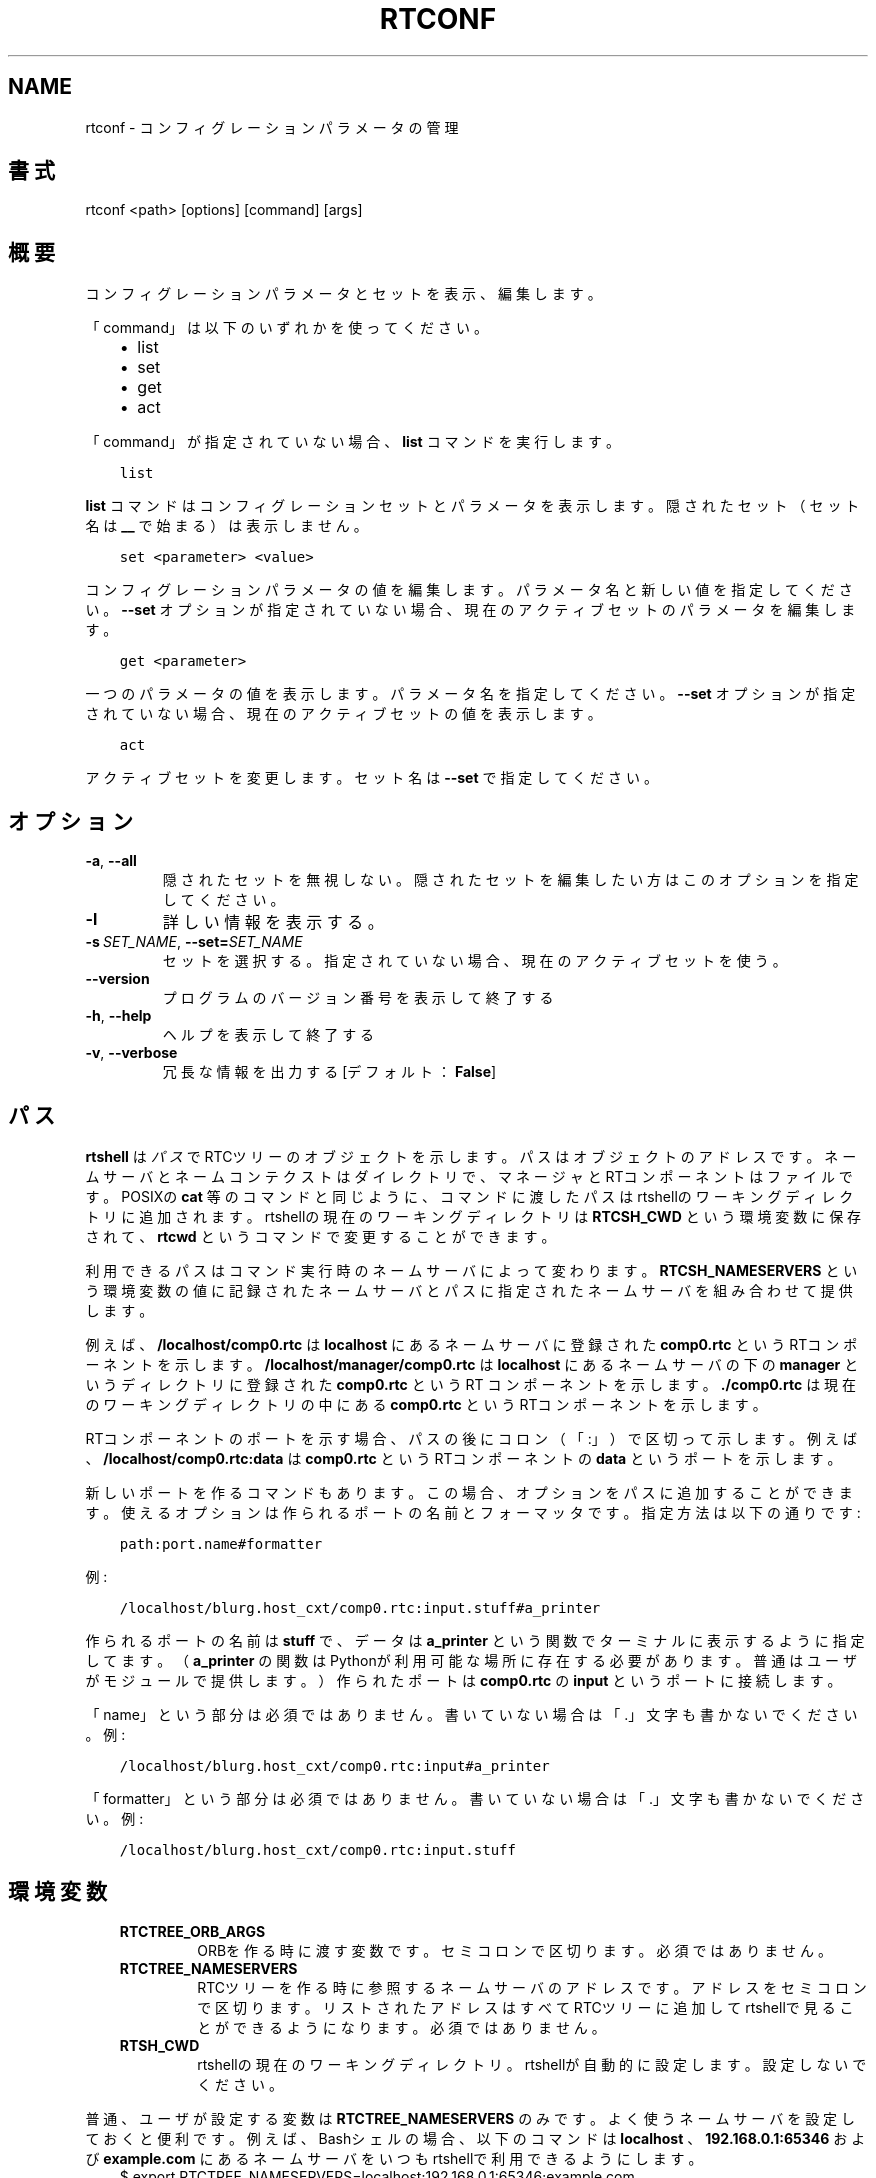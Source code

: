 .\" Man page generated from reStructuredText.
.
.
.nr rst2man-indent-level 0
.
.de1 rstReportMargin
\\$1 \\n[an-margin]
level \\n[rst2man-indent-level]
level margin: \\n[rst2man-indent\\n[rst2man-indent-level]]
-
\\n[rst2man-indent0]
\\n[rst2man-indent1]
\\n[rst2man-indent2]
..
.de1 INDENT
.\" .rstReportMargin pre:
. RS \\$1
. nr rst2man-indent\\n[rst2man-indent-level] \\n[an-margin]
. nr rst2man-indent-level +1
.\" .rstReportMargin post:
..
.de UNINDENT
. RE
.\" indent \\n[an-margin]
.\" old: \\n[rst2man-indent\\n[rst2man-indent-level]]
.nr rst2man-indent-level -1
.\" new: \\n[rst2man-indent\\n[rst2man-indent-level]]
.in \\n[rst2man-indent\\n[rst2man-indent-level]]u
..
.TH "RTCONF" 1 "2015-08-13" "4.0" "User commands"
.SH NAME
rtconf \- コンフィグレーションパラメータの管理
.SH 書式
.sp
rtconf <path> [options] [command] [args]
.SH 概要
.sp
コンフィグレーションパラメータとセットを表示、編集します。
.sp
「command」は以下のいずれかを使ってください。
.INDENT 0.0
.INDENT 3.5
.INDENT 0.0
.IP \(bu 2
list
.IP \(bu 2
set
.IP \(bu 2
get
.IP \(bu 2
act
.UNINDENT
.UNINDENT
.UNINDENT
.sp
「command」が指定されていない場合、 \fBlist\fP コマンドを実行します。
.INDENT 0.0
.INDENT 3.5
.sp
.nf
.ft C
list
.ft P
.fi
.UNINDENT
.UNINDENT
.sp
\fBlist\fP コマンドはコンフィグレーションセットとパラメータを表示します。
隠されたセット（セット名は \fB__\fP で始まる）は表示しません。
.INDENT 0.0
.INDENT 3.5
.sp
.nf
.ft C
set <parameter> <value>
.ft P
.fi
.UNINDENT
.UNINDENT
.sp
コンフィグレーションパラメータの値を編集します。パラメータ名と新しい値
を指定してください。 \fB\-\-set\fP オプションが指定されていない場合、現在の
アクティブセットのパラメータを編集します。
.INDENT 0.0
.INDENT 3.5
.sp
.nf
.ft C
get <parameter>
.ft P
.fi
.UNINDENT
.UNINDENT
.sp
一つのパラメータの値を表示します。パラメータ名を指定してください。
\fB\-\-set\fP オプションが指定されていない場合、現在のアクティブセットの値を
表示します。
.INDENT 0.0
.INDENT 3.5
.sp
.nf
.ft C
act
.ft P
.fi
.UNINDENT
.UNINDENT
.sp
アクティブセットを変更します。セット名は \fB\-\-set\fP で指定してください。
.SH オプション
.INDENT 0.0
.TP
.B  \-a\fP,\fB  \-\-all
隠されたセットを無視しない。隠されたセットを編集したい方はこのオプ
ションを指定してください。
.TP
.B  \-l
詳しい情報を表示する。
.TP
.BI \-s \ SET_NAME\fR,\fB \ \-\-set\fB= SET_NAME
セットを選択する。指定されていない場合、現在のアクティブセットを使う。
.UNINDENT
.INDENT 0.0
.TP
.B  \-\-version
プログラムのバージョン番号を表示して終了する
.TP
.B  \-h\fP,\fB  \-\-help
ヘルプを表示して終了する
.TP
.B  \-v\fP,\fB  \-\-verbose
冗長な情報を出力する [デフォルト： \fBFalse\fP]
.UNINDENT
.SH パス
.sp
\fBrtshell\fP は \fIパス\fP でRTCツリーのオブジェクトを示します。パスは
オブジェクトのアドレスです。ネームサーバとネームコンテクストは
ダイレクトリで、マネージャとRTコンポーネントはファイルです。POSIXの
\fBcat\fP 等のコマンドと同じように、コマンドに渡したパスはrtshellの
ワーキングディレクトリに追加されます。rtshellの現在のワーキングディレクトリは
\fBRTCSH_CWD\fP という環境変数に保存されて、 \fBrtcwd\fP というコマンドで
変更することができます。
.sp
利用できるパスはコマンド実行時のネームサーバによって変わります。
\fBRTCSH_NAMESERVERS\fP という環境変数の値に記録されたネームサーバとパスに
指定された ネームサーバを組み合わせて提供します。
.sp
例えば、 \fB/localhost/comp0.rtc\fP は \fBlocalhost\fP にあるネームサーバに登録
された \fBcomp0.rtc\fP というRTコンポーネントを示します。
\fB/localhost/manager/comp0.rtc\fP は \fBlocalhost\fP にあるネームサーバの下の
\fBmanager\fP というディレクトリに登録された \fBcomp0.rtc\fP というRT
コンポーネントを示します。 \fB\&./comp0.rtc\fP は現在のワーキングディレクトリ
の中にある \fBcomp0.rtc\fP というRTコンポーネントを示します。
.sp
RTコンポーネントのポートを示す場合、パスの後にコロン（「:」）で区切って
示します。例えば、 \fB/localhost/comp0.rtc:data\fP は
\fBcomp0.rtc\fP というRTコンポーネントの \fBdata\fP というポートを示します。
.sp
新しいポートを作るコマンドもあります。この場合、オプションをパスに追加
することができます。使えるオプションは作られるポートの名前とフォーマッタ
です。指定方法は以下の通りです:
.INDENT 0.0
.INDENT 3.5
.sp
.nf
.ft C
path:port.name#formatter
.ft P
.fi
.UNINDENT
.UNINDENT
.sp
例:
.INDENT 0.0
.INDENT 3.5
.sp
.nf
.ft C
/localhost/blurg.host_cxt/comp0.rtc:input.stuff#a_printer
.ft P
.fi
.UNINDENT
.UNINDENT
.sp
作られるポートの名前は \fBstuff\fP で、データは \fBa_printer\fP という関数で
ターミナルに表示するように指定してます。（ \fBa_printer\fP の関数はPythonが利
用可能な場所に存在する必要があります。普通はユーザがモジュールで提供します。）
作られたポートは \fBcomp0.rtc\fP の \fBinput\fP というポートに接続します。
.sp
「name」という部分は必須ではありません。書いていない場合は「.」文字も
書かないでください。例:
.INDENT 0.0
.INDENT 3.5
.sp
.nf
.ft C
/localhost/blurg.host_cxt/comp0.rtc:input#a_printer
.ft P
.fi
.UNINDENT
.UNINDENT
.sp
「formatter」という部分は必須ではありません。書いていない場合は「.」文字も
書かないでください。例:
.INDENT 0.0
.INDENT 3.5
.sp
.nf
.ft C
/localhost/blurg.host_cxt/comp0.rtc:input.stuff
.ft P
.fi
.UNINDENT
.UNINDENT
.SH 環境変数
.INDENT 0.0
.INDENT 3.5
.INDENT 0.0
.TP
.B RTCTREE_ORB_ARGS
ORBを作る時に渡す変数です。セミコロンで区切ります。必須ではありません。
.TP
.B RTCTREE_NAMESERVERS
RTCツリーを作る時に参照するネームサーバのアドレスです。アドレスをセミ
コロンで区切ります。リストされたアドレスはすべてRTCツリーに追加して
rtshellで見ることができるようになります。必須ではありません。
.TP
.B RTSH_CWD
rtshellの現在のワーキングディレクトリ。rtshellが自動的に設定します。
設定しないでください。
.UNINDENT
.UNINDENT
.UNINDENT
.sp
普通、ユーザが設定する変数は \fBRTCTREE_NAMESERVERS\fP のみです。よく使うネ
ームサーバを設定しておくと便利です。例えば、Bashシェルの場合、以下のコマンド
は \fBlocalhost\fP 、 \fB192.168.0.1:65346\fP および \fBexample.com\fP にあるネーム
サーバをいつもrtshellで利用できるようにします。
.INDENT 0.0
.INDENT 3.5
$ export RTCTREE_NAMESERVERS=localhost;192.168.0.1:65346;example.com
.UNINDENT
.UNINDENT
.SH 返り値
.sp
成功の場合はゼロを返します。失敗の場合はゼロではない値を返します。
.sp
デバグ情報とエラーは \fBstderr\fP に出します。
.SH 例
.INDENT 0.0
.INDENT 3.5
.sp
.nf
.ft C
$ rtconf /localhost/ConfigSample0.rtc list
+default*
+mode0
+mode1
.ft P
.fi
.UNINDENT
.UNINDENT
.sp
\fBConfigSample0.rtc\fP のセットを表示します。
.INDENT 0.0
.INDENT 3.5
.sp
.nf
.ft C
$ rtconf /localhost/ConfigSample0.rtc \-l list
\-default*
  double_param0  0.99
  double_param1  \-0.99
\&...
.ft P
.fi
.UNINDENT
.UNINDENT
.sp
\fBConfigSample0.rtc\fP のセットとパラメータを表示します。
.INDENT 0.0
.INDENT 3.5
.sp
.nf
.ft C
$ rtconf /localhost/ConfigSample0.rtc \-a list
+__constraints__
+__widget__
+default*
+mode0
+mode1
.ft P
.fi
.UNINDENT
.UNINDENT
.sp
隠されたセットを含めて \fBConfigSample0.rtc\fP のセットを表示します。
.INDENT 0.0
.INDENT 3.5
.sp
.nf
.ft C
$ rtconf /localhost/ConfigSample0.rtc \-l \-s default list
\-__constraints__
  double_param0  0<=x<=100
  double_param1
\&...
.ft P
.fi
.UNINDENT
.UNINDENT
.sp
\fBConfigSample0.rtc\fP の \fBdefault\fP セットのパラメータを表示します。
.INDENT 0.0
.INDENT 3.5
.sp
.nf
.ft C
$ rtconf /localhost/ConfigSample0.rtc set int_param0 42
.ft P
.fi
.UNINDENT
.UNINDENT
.sp
現在のアクティブセットの \fBint_param0\fP パラメータの値を42に編集します。
.INDENT 0.0
.INDENT 3.5
.sp
.nf
.ft C
$ rtconf /localhost/ConfigSample0.rtc \-s mode0 set int_param0 42
.ft P
.fi
.UNINDENT
.UNINDENT
.sp
\fBmode0\fP というセットの \fBint_param0\fP を42に編集します。
.INDENT 0.0
.INDENT 3.5
.sp
.nf
.ft C
$ rtconf /localhost/ConfigSample0.rtc get int_param0
0
.ft P
.fi
.UNINDENT
.UNINDENT
.sp
現在のアクティブセットの \fBint_param0\fP パラメータの値を取得します。
.INDENT 0.0
.INDENT 3.5
.sp
.nf
.ft C
$ rtconf /localhost/ConfigSample0.rtc \-s mode0 get int_param0
12345
.ft P
.fi
.UNINDENT
.UNINDENT
.sp
\fBmode0\fP というセットの \fBint_param0\fP パラメータの値を取得します。
.INDENT 0.0
.INDENT 3.5
.sp
.nf
.ft C
$ rtconf /localhost/ConfigSample0.rtc act mode1
.ft P
.fi
.UNINDENT
.UNINDENT
.sp
現在のアクティブセットを \fBmode1\fP というセットにします。
.INDENT 0.0
.INDENT 3.5
.sp
.nf
.ft C
$ rtconf /localhost/ConfigSample0.rtc \-a act __widget__
.ft P
.fi
.UNINDENT
.UNINDENT
.sp
現在のアクティブセットを \fB__widget__\fP というセットにします。
.SH 参照
.INDENT 0.0
.INDENT 3.5
\fBrtcat\fP (1)
.UNINDENT
.UNINDENT
.SH AUTHOR
Geoffrey Biggs and contributors
.SH COPYRIGHT
LGPL3
.\" Generated by docutils manpage writer.
.
